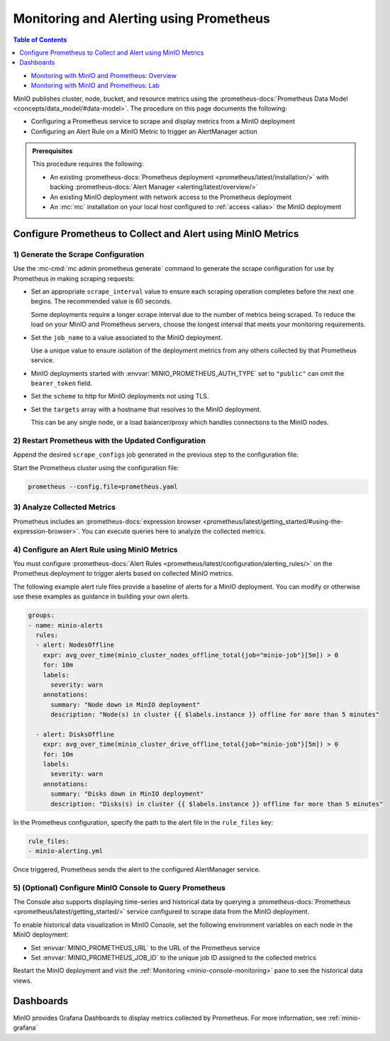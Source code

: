 .. _minio-metrics-collect-using-prometheus:

========================================
Monitoring and Alerting using Prometheus
========================================

.. default-domain:: minio

.. contents:: Table of Contents
   :local:
   :depth: 1

.. container:: extlinks-video

   - `Monitoring with MinIO and Prometheus: Overview <https://youtu.be/A3vCDaFWNNs?ref=docs>`__
   - `Monitoring with MinIO and Prometheus: Lab <https://youtu.be/Oix9iXndSUY?ref=docs>`__

MinIO publishes cluster, node, bucket, and resource metrics using the :prometheus-docs:`Prometheus Data Model <concepts/data_model/#data-model>`.
The procedure on this page documents the following:

- Configuring a Prometheus service to scrape and display metrics from a MinIO deployment
- Configuring an Alert Rule on a MinIO Metric to trigger an AlertManager action

.. admonition:: Prerequisites
   :class: note

   This procedure requires the following:

   - An existing :prometheus-docs:`Prometheus deployment <prometheus/latest/installation/>` with backing :prometheus-docs:`Alert Manager <alerting/latest/overview/>`

   - An existing MinIO deployment with network access to the Prometheus deployment

   - An :mc:`mc` installation on your local host configured to :ref:`access <alias>` the MinIO deployment

Configure Prometheus to Collect and Alert using MinIO Metrics
-------------------------------------------------------------

1) Generate the Scrape Configuration
~~~~~~~~~~~~~~~~~~~~~~~~~~~~~~~~~~~~

Use the :mc-cmd:`mc admin prometheus generate` command to generate the scrape configuration for use by Prometheus in making scraping requests:

.. tab-set::

   .. tab-item:: MinIO Server

      The following command scrapes metrics for the MinIO cluster.

      .. code-block:: shell
         :class: copyable
      
         mc admin prometheus generate ALIAS

      Replace :mc-cmd:`ALIAS <mc admin prometheus generate TARGET>` with the :mc:`alias <mc alias>` of the MinIO deployment.
	 
      The command returns output similar to the following:

      .. code-block:: yaml
         :class: copyable
      
         global:
            scrape_interval: 60s
         
         scrape_configs:
            - job_name: minio-job
              bearer_token: TOKEN
              metrics_path: /minio/v2/metrics/cluster
              scheme: https
              static_configs:
              - targets: [minio.example.net]
		      
   .. tab-item:: Nodes

      The following command scrapes metrics for a node on the MinIO Server.

      .. code-block:: shell
         :class: copyable
      
         mc admin prometheus generate ALIAS node

      Replace :mc-cmd:`ALIAS <mc admin prometheus generate TARGET>` with the :mc:`alias <mc alias>` of the MinIO deployment.

      .. code-block:: yaml
         :class: copyable
      
         global:
            scrape_interval: 60s
         
         scrape_configs:
            - job_name: minio-job-node
              bearer_token: TOKEN
              metrics_path: /minio/v2/metrics/node
              scheme: https
              static_configs:
              - targets: [minio-1.example.net, minio-2.example.net, minio-N.example.net]
		      
   .. tab-item:: Buckets

      The following command scrapes metrics for buckets on the MinIO Server.

      .. code-block:: shell
         :class: copyable
      
         mc admin prometheus generate ALIAS bucket

      Replace :mc-cmd:`ALIAS <mc admin prometheus generate TARGET>` with the :mc:`alias <mc alias>` of the MinIO deployment.

      .. code-block:: yaml
         :class: copyable
      
         global:
            scrape_interval: 60s
         
         scrape_configs:
            - job_name: minio-job-bucket
              bearer_token: TOKEN
              metrics_path: /minio/v2/metrics/bucket
              scheme: https
              static_configs:
              - targets: [minio.example.net]
      
   .. tab-item:: Resources

      .. versionadded:: RELEASE.2023-10-07T15-07-38Z

      The following command scrapes metrics for resources on the MinIO Server.

      .. code-block:: shell
         :class: copyable

         mc admin prometheus generate ALIAS resource

      Replace :mc-cmd:`ALIAS <mc admin prometheus generate TARGET>` with the :mc:`alias <mc alias>` of the MinIO deployment.

      .. code-block:: yaml
         :class: copyable

         global:
            scrape_interval: 60s

         scrape_configs:
            - job_name: minio-job-resource
              bearer_token: TOKEN
              metrics_path: /minio/v2/metrics/resource
              scheme: https
              static_configs:
              - targets: [minio.example.net]
      
- Set an appropriate ``scrape_interval`` value to ensure each scraping operation completes before the next one begins.
  The recommended value is 60 seconds.

  Some deployments require a longer scrape interval due to the number of metrics being scraped.
  To reduce the load on your MinIO and Prometheus servers, choose the longest interval that meets your monitoring requirements.

- Set the ``job_name`` to a value associated to the MinIO deployment.

  Use a unique value to ensure isolation of the deployment metrics from any others collected by that Prometheus service.

- MinIO deployments started with :envvar:`MINIO_PROMETHEUS_AUTH_TYPE` set to ``"public"`` can omit the ``bearer_token`` field.

- Set the ``scheme`` to http for MinIO deployments not using TLS.

- Set the ``targets`` array with a hostname that resolves to the MinIO deployment.

  This can be any single node, or a load balancer/proxy which handles connections to the MinIO nodes.

  .. cond:: k8s

     For Prometheus deployments in the same cluster as the MinIO Tenant, you can specify the service DNS name for the ``minio`` service.

     For Prometheus deployments external to the cluster, you must specify an ingress or load balancer endpoint configured to route connections to and from the MinIO Tenant.

2) Restart Prometheus with the Updated Configuration
~~~~~~~~~~~~~~~~~~~~~~~~~~~~~~~~~~~~~~~~~~~~~~~~~~~~

Append the desired ``scrape_configs`` job generated in the previous step to the configuration file:

.. tab-set::

   .. tab-item:: Cluster

      Cluster metrics aggregate node-level metrics and, where appropriate, attach labels to metrics for the originating node.

      .. code-block:: yaml
         :class: copyable
      
         global:
            scrape_interval: 60s
         
         scrape_configs:
            - job_name: minio-job
              bearer_token: TOKEN
              metrics_path: /minio/v2/metrics/cluster
              scheme: https
              static_configs:
              - targets: [minio.example.net]


   .. tab-item:: Nodes

      Node metrics are specific for node-level monitoring. You need to list all MinIO nodes for this configuration.

      .. code-block:: yaml
         :class: copyable
      
         global:
            scrape_interval: 60s
         
         scrape_configs:
            - job_name: minio-job-node
              bearer_token: TOKEN
              metrics_path: /minio/v2/metrics/node
              scheme: https
              static_configs:
              - targets: [minio-1.example.net, minio-2.example.net, minio-N.example.net]

	      
   .. tab-item:: Bucket

      .. code-block:: yaml
         :class: copyable
      
         global:
            scrape_interval: 60s
         
         scrape_configs:
            - job_name: minio-job-bucket
              bearer_token: TOKEN
              metrics_path: /minio/v2/metrics/bucket
              scheme: https
              static_configs:
              - targets: [minio.example.net]

   .. tab-item:: Resource

      .. code-block:: yaml
         :class: copyable

         global:
            scrape_interval: 60s

         scrape_configs:
            - job_name: minio-job-resource
              bearer_token: TOKEN
              metrics_path: /minio/v2/metrics/resource
              scheme: https
              static_configs:
              - targets: [minio.example.net]

Start the Prometheus cluster using the configuration file:

.. code-block:: shell
   :class: copyable

   prometheus --config.file=prometheus.yaml

3) Analyze Collected Metrics
~~~~~~~~~~~~~~~~~~~~~~~~~~~~

Prometheus includes an :prometheus-docs:`expression browser <prometheus/latest/getting_started/#using-the-expression-browser>`. 
You can execute queries here to analyze the collected metrics.

.. tab-set::

   .. tab-item:: Examples

      The following query examples return metrics collected by Prometheus every five minutes for a scrape job named ``minio-job``:

      .. code-block:: shell
         :class: copyable

         minio_node_drive_free_bytes{job-"minio-job"}[5m]
         minio_node_drive_free_inodes{job-"minio-job"}[5m]

         minio_node_drive_latency_us{job-"minio-job"}[5m]

         minio_node_drive_offline_total{job-"minio-job"}[5m]
         minio_node_drive_online_total{job-"minio-job"}[5m]

         minio_node_drive_total{job-"minio-job"}[5m]

         minio_node_drive_total_bytes{job-"minio-job"}[5m]
         minio_node_drive_used_bytes{job-"minio-job"}[5m]

         minio_node_drive_errors_timeout{job-"minio-job"}[5m]
         minio_node_drive_errors_availability{job-"minio-job"}[5m]

         minio_node_drive_io_waiting{job-"minio-job"}[5m]

   .. tab-item:: Recommended Metrics

      MinIO recommends the following as a basic set of metrics to monitor.

      See :ref:`minio-metrics-and-alerts` for information about all available metrics.

      .. list-table::
         :header-rows: 1
         :widths: 40 60
         :width: 100%

         * - Metric
           - Description
     
         * - ``minio_node_drive_free_bytes``
           - Total storage available on a drive.

         * - ``minio_node_drive_free_inodes``
           - Total free inodes.

         * - ``minio_node_drive_latency_us``
           - Average last minute latency in µs for drive API storage operations.

         * - ``minio_node_drive_offline_total``
           - Total drives offline in this node.

         * - ``minio_node_drive_online_total``
           - Total drives online in this node.

         * - ``minio_node_drive_total``
           - Total drives in this node.

         * - ``minio_node_drive_total_bytes``
           - Total storage on a drive.

         * - ``minio_node_drive_used_bytes``
           - Total storage used on a drive.

         * - ``minio_node_drive_errors_timeout``
           - Total number of drive timeout errors since server start.

         * - ``minio_node_drive_errors_availability``
           - Total number of drive I/O errors, permission denied and timeouts since server start.

         * - ``minio_node_drive_io_waiting``
           - Total number of I/O operations waiting on drive.

4) Configure an Alert Rule using MinIO Metrics
~~~~~~~~~~~~~~~~~~~~~~~~~~~~~~~~~~~~~~~~~~~~~~

You must configure :prometheus-docs:`Alert Rules <prometheus/latest/configuration/alerting_rules/>` on the Prometheus deployment to trigger alerts based on collected MinIO metrics.

The following example alert rule files provide a baseline of alerts for a MinIO deployment.
You can modify or otherwise use these examples as guidance in building your own alerts.

.. code-block:: yaml
   :class: copyable

   groups:
   - name: minio-alerts
     rules:
     - alert: NodesOffline
       expr: avg_over_time(minio_cluster_nodes_offline_total{job="minio-job"}[5m]) > 0
       for: 10m
       labels:
         severity: warn
       annotations:
         summary: "Node down in MinIO deployment"
         description: "Node(s) in cluster {{ $labels.instance }} offline for more than 5 minutes"

     - alert: DisksOffline
       expr: avg_over_time(minio_cluster_drive_offline_total{job="minio-job"}[5m]) > 0
       for: 10m
       labels:
         severity: warn
       annotations:
         summary: "Disks down in MinIO deployment"
         description: "Disks(s) in cluster {{ $labels.instance }} offline for more than 5 minutes"

In the Prometheus configuration, specify the path to the alert file in the ``rule_files`` key:

.. code-block:: yaml

   rule_files:
   - minio-alerting.yml

Once triggered, Prometheus sends the alert to the configured AlertManager service.

5) (Optional) Configure MinIO Console to Query Prometheus
~~~~~~~~~~~~~~~~~~~~~~~~~~~~~~~~~~~~~~~~~~~~~~~~~~~~~~~~~

The Console also supports displaying time-series and historical data by querying a :prometheus-docs:`Prometheus <prometheus/latest/getting_started/>` service configured to scrape data from the MinIO deployment. 

.. image:: /images/minio-console/console-metrics.png
   :width: 600px
   :alt: MinIO Console displaying Prometheus-backed Monitoring Data
   :align: center

To enable historical data visualization in MinIO Console, set the following environment variables on each node in the MinIO deployment:

- Set :envvar:`MINIO_PROMETHEUS_URL` to the URL of the Prometheus service
- Set :envvar:`MINIO_PROMETHEUS_JOB_ID` to the unique job ID assigned to the collected metrics

Restart the MinIO deployment and visit the :ref:`Monitoring <minio-console-monitoring>` pane to see the historical data views.

Dashboards
----------

MinIO provides Grafana Dashboards to display metrics collected by Prometheus.
For more information, see :ref:`minio-grafana`
